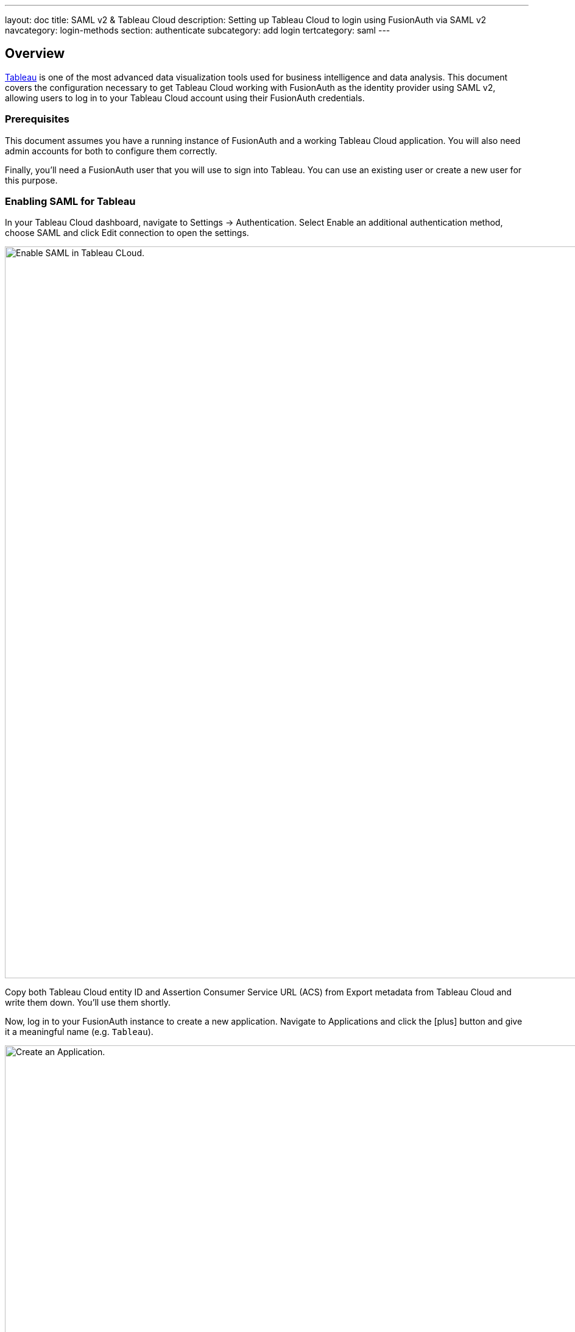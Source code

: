 ---
layout: doc
title: SAML v2 & Tableau Cloud
description: Setting up Tableau Cloud to login using FusionAuth via SAML v2
navcategory: login-methods
section: authenticate
subcategory: add login
tertcategory: saml
---

== Overview

https://www.tableau.com/[Tableau] is one of the most advanced data visualization tools used for business intelligence and data analysis. This document covers the configuration necessary to get Tableau Cloud working with FusionAuth as the identity provider using SAML v2, allowing users to log in to your Tableau Cloud account using their FusionAuth credentials.

=== Prerequisites

This document assumes you have a running instance of FusionAuth and a working Tableau Cloud application. You will also need admin accounts for both to configure them correctly.

Finally, you'll need a FusionAuth user that you will use to sign into Tableau. You can use an existing user or create a new user for this purpose.

=== Enabling SAML for Tableau

In your Tableau Cloud dashboard, navigate to [breadcrumb]#Settings -> Authentication#. Select [uielement]#Enable an additional authentication method#, choose [uielement]#SAML# and click [uielement]#Edit connection# to open the settings.

image::samlv2/tableau/navigation.png[Enable SAML in Tableau CLoud.,width=1200,role=bottom-cropped]

Copy both [field]#Tableau Cloud entity ID# and [field]#Assertion Consumer Service URL (ACS)# from [uielement]#Export metadata from Tableau Cloud# and write them down. You'll use them shortly.

Now, log in to your FusionAuth instance to create a new application. Navigate to [breadcrumb]#Applications# and click the icon:plus[role=ui-button green,type=fas] button and give it a meaningful name (e.g. `Tableau`).

image::samlv2/tableau/application-config.png[Create an Application.,width=1200]

Go to the [breadcrumb]#SAML# tab and toggle the [field]#Enabled# switch. Paste the [field]#Tableau Cloud entity ID# and [field]#Assertion Consumer Service URL (ACS)# you copied from Tableau to [field]#Issuer# and [field]#Authorized redirect URLs# fields in your FusionAuth application, respectively.

.Mapping fields
[cols="1,1"]
|===
|Tableau|FusionAuth

|[field]#Tableau Cloud entity ID#
|[field]#Issuer#

|[field]#Assertion Consumer Service URL (ACS)#
|[field]#Authorized redirect URLs#
|===

Click icon:save[role=ui-button blue,type=fas] to save your application.

In the [breadcrumb]#Applications# page, click on the icon:search[role=ui-button green,type=fas] button next to your application to view its details. In the modal that opens, scroll down a bit until you reach the [uielement]#SAML v2 Integration details# section. 

image::samlv2/tableau/metadata-view.png[View the Application Metadata.,width=1200,role=bottom-cropped]

Copy the address from [uielement]#Metadata URL:# and open it in a new tab in your browser. If the file didn't automatically download, save it.

Go back to your Tableau account and upload this in the [uielement]#Import metadata file into Tableau Cloud# field by either dropping the file there or clicking [uielement]#Choose a file# and selecting it. Click [uielement]#Apply# to load the information from the metadata file into both [field]#IdP entity ID# and [field]#SSO Service URL# fields. You should see something like the image below.

image::samlv2/tableau/config.png[Uploading metadata file.,width=1200,role=bottom-cropped top-cropped]

Click [uielement]#Test Connection# to open a modal with the FusionAuth login screen. Fill in your credentials and submit the form. You should see a [uielement]#Successfully connected to server# message below that button.

In [uielement]#Match attributes#, map email, first and last name fields like shown in the image below and click [uielement]#Apply#.

image::samlv2/tableau/mapping.png[Map email, first and last name fields.,width=1200,role=bottom-cropped top-cropped]

=== Add a New User

In your Tableau Cloud account, go to [breadcrumb]#Settings -> Authentication# (the same page you've configured the authentication above) and scroll down to [uielement]#Manage Users#. Click [uielement]#Manage Users# and then [uielement]#Add Users by Email# to send invites to the desired users. Tableau supports SCIM for automated provisioning, as does FusionAuth, but that is beyond the scope of this document. You must provide the same addresses they use to log in to your FusionAuth instance.

After doing so, they should receive an email with a link to the login page. When browsing to that page, they should enter their email address. 

image::samlv2/tableau/adding-user.png[Adding a user via email address.,width=1200]

They'll be redirected to the FusionAuth login screen when they click [uielement]#Sign in#. There, they should fill in the credentials for their FusionAuth account. After they authenticate successfully, they will be sent to the Tableau Cloud dashboard.

image::samlv2/tableau/tableau-dashboard.png[Tableau dashboard.,width=1200]

=== Troubleshooting

Make sure you paste the right information from [field]#Tableau Cloud entity ID# and [field]#Assertion Consumer Service URL (ACS)# fields into your FusionAuth application.

You can also browse to [breadcrumb]#Settings -> Authentication# in your Tableau Cloud dashboard and click [uielement]#Download log file# in [uielement]#Troubleshooting single sign-on (SSO)# to further investigate.

Finally, you can edit your FusionAuth application, go to the [breadcrumb]#SAML# tab and click [uielement]#Debug enabled# to create an event log with more information. To see these logs, browse to [breadcrumb]#System -> Event Log#.

You can also review the https://help.tableau.com/current/online/en-us/saml_config_site.htm[Tableau Cloud SSO docs].

